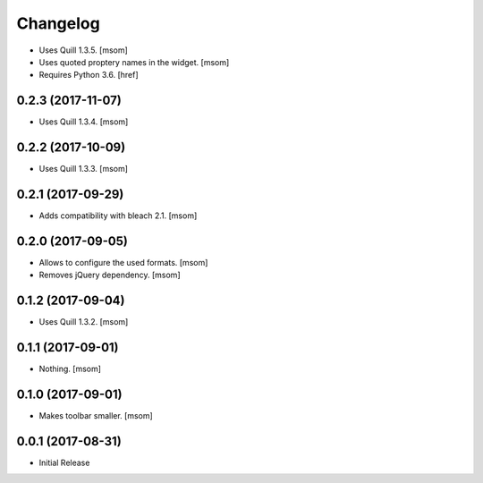 Changelog
---------

- Uses Quill 1.3.5.
  [msom]

- Uses quoted proptery names in the widget.
  [msom]

- Requires Python 3.6.
  [href]

0.2.3 (2017-11-07)
~~~~~~~~~~~~~~~~~~~~~

- Uses Quill 1.3.4.
  [msom]

0.2.2 (2017-10-09)
~~~~~~~~~~~~~~~~~~~~~

- Uses Quill 1.3.3.
  [msom]

0.2.1 (2017-09-29)
~~~~~~~~~~~~~~~~~~~~~

- Adds compatibility with bleach 2.1.
  [msom]

0.2.0 (2017-09-05)
~~~~~~~~~~~~~~~~~~~~~

- Allows to configure the used formats.
  [msom]

- Removes jQuery dependency.
  [msom]

0.1.2 (2017-09-04)
~~~~~~~~~~~~~~~~~~~~~

- Uses Quill 1.3.2.
  [msom]

0.1.1 (2017-09-01)
~~~~~~~~~~~~~~~~~~~~~
- Nothing.
  [msom]

0.1.0 (2017-09-01)
~~~~~~~~~~~~~~~~~~~~~

- Makes toolbar smaller.
  [msom]

0.0.1 (2017-08-31)
~~~~~~~~~~~~~~~~~~~~~

- Initial Release
